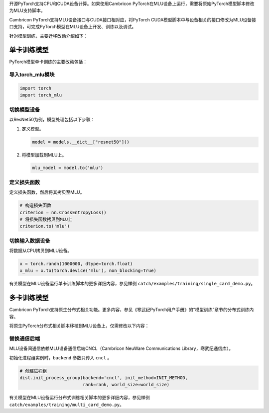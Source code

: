 开源PyTorch支持CPU和CUDA设备计算。如果使用Cambricon PyTorch在MLU设备上运行，需要将原始PyTorch模型脚本修改为MLU支持脚本。

Cambricon PyTorch支持MLU设备接口与CUDA接口相对应，将PyTorch CUDA模型脚本中与设备相关的接口修改为MLU设备接口支持，可完成PyTorch模型在MLU设备上开发、训练以及调试。

针对模型训练，主要迁移改动介绍如下：
 
单卡训练模型
---------------------

PyTorch模型单卡训练的主要改动包括：

导入torch_mlu模块
'''''''''''''''''''

.. code:: python

    import torch
    import torch_mlu

切换模型设备
''''''''''''

以ResNet50为例，模型处理包括以下步骤：

1. 定义模型。

   .. code:: python

      model = models.__dict__["resnet50"]()

2. 将模型加载到MLU上。

   .. code:: python

      mlu_model = model.to('mlu')


定义损失函数
''''''''''''''''

定义损失函数，然后将其拷贝至MLU。

.. code:: python

   # 构造损失函数
   criterion = nn.CrossEntropyLoss()
   # 将损失函数拷贝到MLU上
   criterion.to('mlu')

切换输入数据设备
'''''''''''''''''''

将数据从CPU拷贝到MLU设备。

.. code:: python

   x = torch.randn(1000000, dtype=torch.float)
   x_mlu = x.to(torch.device('mlu'), non_blocking=True)


有关模型在MLU设备运行单卡训练脚本的更多详细内容，参见样例 ``catch/examples/training/single_card_demo.py``。


多卡训练模型
---------------------

Cambricon PyTorch支持原生分布式相关功能。更多内容，参见《寒武纪PyTorch用户手册》的“模型训练”章节的分布式训练内容。

将原生PyTorch分布式相关脚本移植到MLU设备上，仅需修改以下内容：

替换通信后端
'''''''''''''''

MLU设备间通信依赖MLU设备通信后端CNCL（Cambricon NeuWare Communications Library，寒武纪通信库）。

初始化进程组实例时，``backend`` 参数只传入 ``cncl`` 。

.. code:: python

   # 创建进程组
   dist.init_process_group(backend='cncl', init_method=INIT_METHOD,
                           rank=rank, world_size=world_size)


有关模型在MLU设备运行分布式训练相关脚本的更多详细内容，参见样例 ``catch/examples/training/multi_card_demo.py``。
